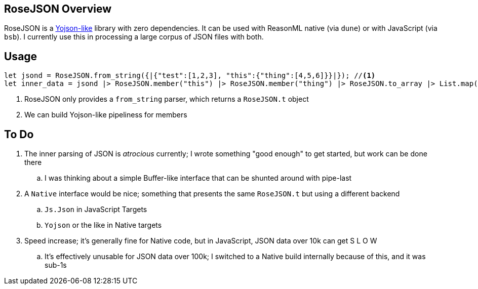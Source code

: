 == RoseJSON Overview

RoseJSON is a https://ocaml-community.github.io/yojson/yojson/Yojson/index.html[Yojson-like] library with zero dependencies. It can be used with
ReasonML native (via `dune`) or with JavaScript (via `bsb`). I currently use this in processing a large corpus of JSON files with both.

== Usage

[source,reasonml]
----
let jsond = RoseJSON.from_string({|{"test":[1,2,3], "this":{"thing":[4,5,6]}}|}); //<1>
let inner_data = jsond |> RoseJSON.member("this") |> RoseJSON.member("thing") |> RoseJSON.to_array |> List.map(RoseJSON.to_int); //<2>
----
<1> RoseJSON only provides a `from_string` parser, which returns a `RoseJSON.t` object
<2> We can build Yojson-like pipeliness for members

== To Do

. The inner parsing of JSON is _atrocious_ currently; I wrote something "good enough" to get started, but work can be done there
.. I was thinking about a simple Buffer-like interface that can be shunted around with pipe-last
. A `Native` interface would be nice; something that presents the same `RoseJSON.t` but using a different backend
.. `Js.Json` in JavaScript Targets
.. `Yojson` or the like in Native targets
. Speed increase; it's generally fine for Native code, but in JavaScript, JSON data over 10k can get S L O W
.. It's effectively unusable for JSON data over 100k; I switched to a Native build internally because of this, and it was sub-1s
